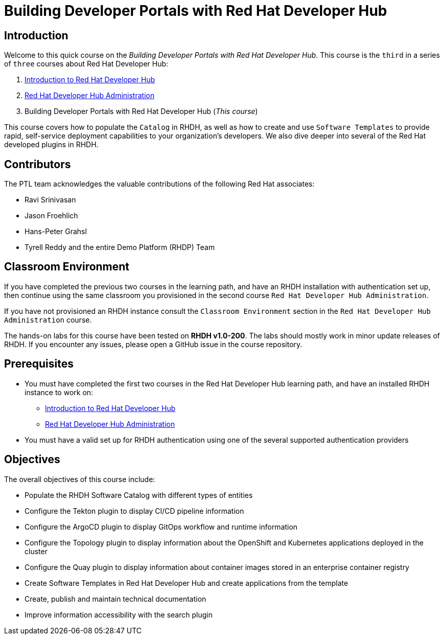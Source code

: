 = Building Developer Portals with Red Hat Developer Hub
:navtitle: Home

== Introduction

Welcome to this quick course on the _Building Developer Portals with Red Hat Developer Hub_.
This course is the `third` in a series of `three` courses about Red Hat Developer Hub:

1. https://redhatquickcourses.github.io/devhub-intro[Introduction to Red Hat Developer Hub^]
2. https://redhatquickcourses.github.io/devhub-admin[Red Hat Developer Hub Administration^]
3. Building Developer Portals with Red Hat Developer Hub (_This course_)

This course covers how to populate the `Catalog` in RHDH, as well as how to create and use `Software Templates` to provide rapid, self-service deployment capabilities to your organization's developers. We also dive deeper into several of the Red Hat developed plugins in RHDH.

== Contributors

The PTL team acknowledges the valuable contributions of the following Red Hat associates:

* Ravi Srinivasan
* Jason Froehlich
* Hans-Peter Grahsl
* Tyrell Reddy and the entire Demo Platform (RHDP) Team

== Classroom Environment

If you have completed the previous two courses in the learning path, and have an RHDH installation with authentication set up, then continue using the same classroom you provisioned in the second course `Red Hat Developer Hub Administration`.

If you have not provisioned an RHDH instance consult the `Classroom Environment` section in the `Red Hat Developer Hub Administration` course.

The hands-on labs for this course have been tested on *RHDH v1.0-200*. The labs should mostly work in minor update releases of RHDH. If you encounter any issues, please open a GitHub issue in the course repository.

== Prerequisites

* You must have completed the first two courses in the Red Hat Developer Hub learning path, and have an installed RHDH instance to work on:
** https://redhatquickcourses.github.io/devhub-intro[Introduction to Red Hat Developer Hub^]
** https://redhatquickcourses.github.io/devhub-admin[Red Hat Developer Hub Administration^]
* You must have a valid set up for RHDH authentication using one of the several supported authentication providers

== Objectives

The overall objectives of this course include:

* Populate the RHDH Software Catalog with different types of entities
* Configure the Tekton plugin to display CI/CD pipeline information
* Configure the ArgoCD plugin to display GitOps workflow and runtime information
* Configure the Topology plugin to display information about the OpenShift and Kubernetes applications deployed in the cluster
* Configure the Quay plugin to display information about container images stored in an enterprise container registry
* Create Software Templates in Red Hat Developer Hub and create applications from the template
* Create, publish and maintain technical documentation
* Improve information accessibility with the search plugin
